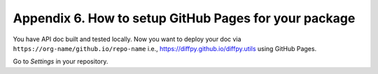 Appendix 6. How to setup GitHub Pages for your package
------------------------------------------------------

You have API doc built and tested locally. Now you want to deploy your doc via ``https://org-name/github.io/repo-name`` i.e., https://diffpy.github.io/diffpy.utils using GitHub Pages.

Go to `Settings` in your repository.
